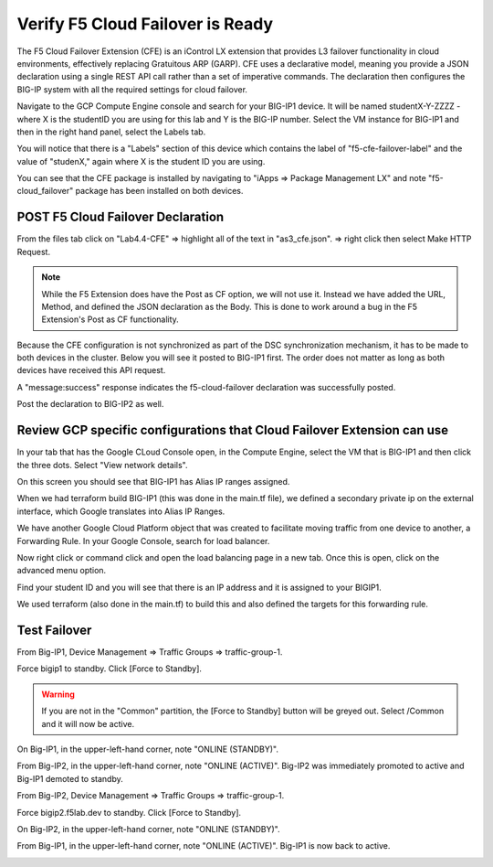 Verify F5 Cloud Failover is Ready
=================================

The F5 Cloud Failover Extension (CFE) is an iControl LX extension that provides 
L3 failover functionality in cloud environments, effectively replacing Gratuitous 
ARP (GARP). CFE uses a declarative model, meaning you provide a JSON declaration 
using a single REST API call rather than a set of imperative commands. The 
declaration then configures the BIG-IP system with all the required settings 
for cloud failover. 

Navigate to the GCP Compute Engine console and search for your BIG-IP1 device. It will be
named studentX-Y-ZZZZ - where X is the studentID you are using for this
lab and Y is the BIG-IP number. Select the VM instance for BIG-IP1 and then in 
the right hand panel, select the Labels tab.

.. image:: ./images/Lab4.4-AS3_CFE-BIGIP1_GCPConsole.png
   :scale: 60%
   :alt: Labels

You will notice that there is a "Labels" section of this device which
contains the label of "f5-cfe-failover-label" and the value of "studenX," again
where X is the student ID you are using.

.. image:: ./images/Lab4.4-AS3_CFE-BIGIP1_GCPConsoleLabels.png
   :scale: 60%
   :alt: Labels

You can see that the CFE package is installed by navigating to
"iApps => Package Management LX" and note "f5-cloud_failover" package has been
installed on both devices.

.. image:: ./images/Lab4.4-AS3_CFE-BIGIP1_verifyExtension.png
   :scale: 60%
   :alt: Verify the CFE extension is loaded in TMUI


POST F5 Cloud Failover Declaration
----------------------------------

From the files tab click on "Lab4.4-CFE" => highlight all of the text in
"as3_cfe.json". => right click then select Make HTTP Request.

.. note:: While the F5 Extension does have the Post as CF option, we will not use it.
   Instead we have added the URL, Method, and defined the JSON declaration as the Body. 
   This is done to work around a bug in the F5 Extension's Post as CF functionality.

Because the CFE configuration is not synchronized as part of the DSC synchronization mechanism, 
it has to be made to both devices in the cluster. Below you will see it posted to BIG-IP1 first.  
The order does not matter as long as both devices have received this API request.

.. image:: ./images/Lab4.4-AS3_CFE-BIGIP1_Make_HTTPRequest.png
   :scale: 60%
   :alt: Make HTTP request

A "message:success" response indicates the f5-cloud-failover declaration was
successfully posted.

.. image:: ./images/Lab4.4-AS3_CFE-BIGIP1_Make_HTTPRequest_success.png
   :scale: 60%
   :alt: Make HTTP request success

Post the declaration to BIG-IP2 as well.  

Review GCP specific configurations that Cloud Failover Extension can use
--------------------------------------------------------------------------

In your tab that has the Google CLoud Console open, in the Compute Engine,
select the VM that is BIG-IP1 and then click the three dots.  Select "View network details".

.. image:: ./images/Lab4.4-AS3_CFE-BIGIP1_GCPConsoleNetworkDetails.png
   :scale: 60%
   :alt: Google Console Network details

On this screen you should see that BIG-IP1 has Alias IP ranges assigned.

.. image:: ./images/Lab4.4-AS3_CFE-BIGIP1_GCPConsoleAliasIPRanges.png
   :scale: 60%
   :alt: Google Console Network details Alias IP ranges

When we had terraform build BIG-IP1 (this was done in the main.tf file), we defined a secondary private ip 
on the external interface, which Google translates into Alias IP Ranges.

.. image:: ./images/Lab4.4-AS3_CFE-BIGIP1_HowAliasIPRanges.png
   :scale: 100%
   :alt: Google Console Network details Alias IP ranges

We have another Google Cloud Platform object that was created to facilitate moving traffic from one 
device to another, a Forwarding Rule.  In your Google Console, search for load balancer.  

.. image:: ./images/Lab4.4-AS3_CFE-BIGIP1_GCPConsoleLB_Navigate.png
   :scale: 60%
   :alt: Google Console Network Load Balancing search

Now right click or command click and open the load balancing page in a new tab.  Once this is open, 
click on the advanced menu option. 

.. image:: ./images/Lab4.4-AS3_CFE-BIGIP1_GCPConsoleLB.png
   :scale: 60%
   :alt: Google Console Network Load Balancing landing page

Find your student ID and you will see that there is an IP address and it is assigned to your BIGIP1.

.. image:: ./images/Lab4.4-AS3_CFE-BIGIP1_GCPConsoleLBAdvanced.png
   :scale: 60%
   :alt: Google Console Network Load Balancing advanced menu

We used terraform (also done in the main.tf) to build this and also defined the targets for this forwarding rule.

.. image:: ./images/Lab4.4-AS3_CFE-terraform_forwarding_rule.png
   :scale: 80%
   :alt: Google Console Network Load Balancing advanced menu

Test Failover
-------------

From Big-IP1, Device Management => Traffic Groups => traffic-group-1.

.. image:: ./images/Lab4.4-AS3_CFE-BIGIP1_TMUITrafficGroup.png
   :scale: 60%

Force bigip1 to standby. Click [Force to Standby].

.. image:: ./images/Lab4.4-AS3_CFE-BIGIP1_TMUITrafficGroupForcetoStandby.png
   :scale: 60%

.. warning:: If you are not in the "Common" partition, the [Force to Standby] button will be greyed out.  Select /Common and it will now be active.

On Big-IP1, in the upper-left-hand corner, note "ONLINE (STANDBY)".

.. image:: ./images/Lab4.4-AS3_CFE-BIGIP1_TMUIStandby.png
   :scale: 60%

From Big-IP2, in the upper-left-hand corner, note "ONLINE (ACTIVE)". Big-IP2
was immediately promoted to active and Big-IP1 demoted to standby.

.. image:: ./images/Lab4.4-AS3_CFE-BIGIP2_TMUIActive.png
   :scale: 60%

From Big-IP2, Device Management => Traffic Groups => traffic-group-1.

Force bigip2.f5lab.dev to standby. Click [Force to Standby].

.. image:: ./images/Lab4.4-AS3_CFE-BIGIP2_TMUITrafficGroupForcetoStandby.png
   :scale: 60%

On Big-IP2, in the upper-left-hand corner, note "ONLINE (STANDBY)".

.. image:: ./images/Lab4.4-AS3_CFE-BIGIP2_TMUIStandby.png
   :scale: 60%

From Big-IP1, in the upper-left-hand corner, note "ONLINE (ACTIVE)". Big-IP1 is
now back to active.

.. image:: ./images/Lab4.4-AS3_CFE-BIGIP1_TMUIActive.png
   :scale: 60%
